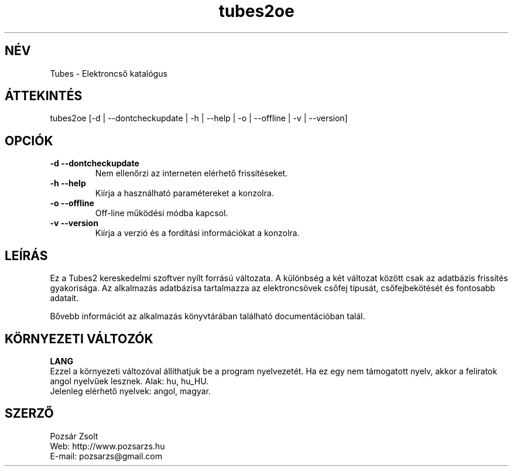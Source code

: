 .TH "tubes2oe" "1" "2.2" "Pozsár Zsolt" "Elektroncső katalógus"
.SH "NÉV"
.LP 
Tubes \- Elektroncső katalógus
.SH "ÁTTEKINTÉS"
.LP
tubes2oe [-d | --dontcheckupdate | -h | --help | -o | --offline | -v | --version]
.br 
.SH OPCIÓK
.TP
.B \-d \-\-dontcheckupdate
Nem ellenőrzi az interneten elérhető frissítéseket.
.TP
.B \-h \-\-help
Kiírja a használható paramétereket a konzolra.
.TP
.B \-o \-\-offline
Off-line működési módba kapcsol.
.TP
.B \-v \-\-version
Kiírja a verzió és a fordítási információkat a konzolra.
.SH "LEÍRÁS"
Ez a Tubes2 kereskedelmi szoftver nyílt forrású változata. A különbség a
két változat között csak az adatbázis frissítés gyakorisága. Az alkalmazás
adatbázisa tartalmazza az elektroncsövek csőfej típusát, csőfejbekötését és fontosabb
adatait.
.LP
Bővebb információt az alkalmazás könyvtárában található documentációban talál.
.LP 
.SH "KÖRNYEZETI VÁLTOZÓK"
.LP 
\fBLANG\fP
.br
Ezzel a környezeti változóval állíthatjuk be a program nyelvezetét. Ha
ez egy nem támogatott nyelv, akkor a feliratok angol nyelvűek lesznek.
Alak: hu, hu_HU.
.br
Jelenleg elérhető nyelvek: angol, magyar.
.SH "SZERZŐ"
.LP 
Pozsár Zsolt
.br
Web:    http://www.pozsarzs.hu
.br
E-mail: pozsarzs@gmail.com
